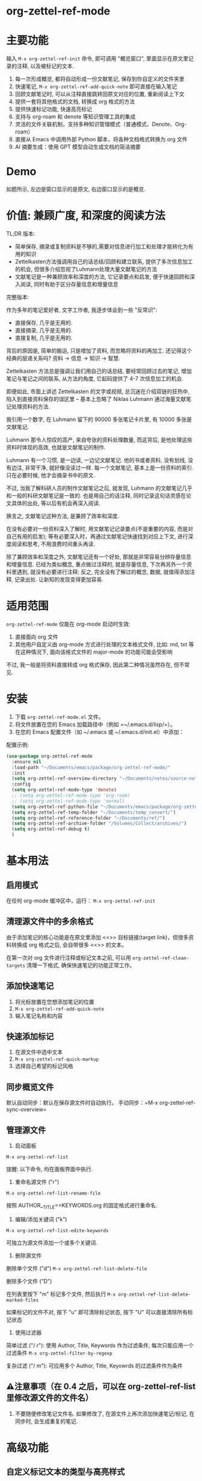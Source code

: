 * org-zettel-ref-mode
* 主要功能
输入 =M-x org-zettel-ref-init= 命令, 即可调用 "概览窗口", 里面显示在原文里记录的注释, 以及被标记的文本.

1. 每一次形成概览, 都将自动形成一份文献笔记, 保存到你自定义的文件夹里
2. 快速笔记, =M-x org-zettel-ref-add-quick-note= 即可直接在输入笔记
3. 回顾文献笔记时, 可以从注释直接跳转回原文对应的位置, 重新阅读上下文
4. 提供一套将其他格式的文档, 转换成 org 格式的方法
5. 提供快速标记功能, 快速高亮标记
6. 支持与 org-roam 和 denote 等知识管理工具的集成
7. 灵活的文件关联机制，支持多种知识管理模式（普通模式、Denote、Org-roam）
8. 直接从 Emacs 中调用外部 Python 脚本，将各种文档格式转换为 org 文件
9. AI 摘要生成：使用 GPT 模型自动生成文档的简洁摘要

* Demo
如题所示, 左边是窗口显示的是原文, 右边窗口显示的是概览.

[[file:demo/org-zettel-ref-mode-demo.png]]

* 价值: 兼顾广度, 和深度的阅读方法

TL;DR 版本:

- 简单保存, 摘录或复制资料是不够的,需要对信息进行加工和处理才能转化为有用的知识
- Zettelkasten方法强调用自己的话总结/回顾和建立联系, 提供了多次信息加工的机会, 但很多介绍忽视了Luhmann处理大量文献笔记的方法
- 文献笔记是一种兼顾效率和深度的方法, 它记录要点和启发, 便于快速回顾和深入阅读, 同时有助于区分存量信息和增量信息

完整版本:

作为多年的笔记爱好者, 文字工作者, 我逐步体会到一些 "反常识":

- 直接保存, 几乎是无用的.
- 直接摘录, 几乎是无用的.
- 直接复制, 几乎是无用的.

背后的原因是, 简单的搬运, 只是增加了资料, 而忽略将资料的再加工. 还记得这个经典的层递关系吗? 资料 -> 信息 -> 知识 -> 智慧.

Zettelkasten 方法总是强调让我们用自己的话总结, 要经常回顾过去的笔记, 增加笔记与笔记之间的联系, 从方法的角度, 它起码提供了 4-7 次信息加工的机会.

即便如此, 市面上讲述 Zettelkasten 的文字或视频, 总沉迷在介绍双链的狂热中, 陷入到直接资料保存的误区里 -- 基本上忽略了 Niklas Luhmann 通过海量文献笔记处理资料的方法.

我引用一个数字, 在 Luhmann 留下的 90000 多张笔记卡片里, 有 10000 多张是文献笔记.

Luhmann 那令人惊叹的高产, 来自夸张的资料处理数量, 而这背后, 是他处理这些资料时体现的高效, 也就是文献笔记的制作.

Luhmann 有一个习惯, 是一边读, 一边记文献笔记. 他的书或者资料, 没有划线, 没有边注, 非常干净, 就好像没读过一样. 每一个文献笔记, 基本上是一份资料的索引. 只在必要时候, 他才会摘录书中的原文.

不过, 当我了解科研人员的制作文献笔记之后, 就发现, Luhmann 的文献笔记几乎和一般的科研文献笔记是一致的. 也是用自己的话注释, 同时记录这句话灵感在论文具体的出处, 等以后有机会再深入阅读.

换言之, 文献笔记这种方法, 是兼顾了效率和深度.

在没有必要对一份资料深入了解时, 用文献笔记记录要点(不是重要的内容, 而是对自己有用的启发); 等有必要深入时，再通过文献笔记快速找到对应上下文, 进行深度阅读和思考, 不用浪费时间重头再读.

除了兼顾效率和深度之外, 文献笔记还有一个好处, 那就是非常容易分辨存量信息和增量信息. 已经为类似概念, 重点做过注释的, 就是存量信息, 下次再另外一个资料里遇到, 就没有必要进行注释; 反之, 完全没有了解过的概念, 数据, 就值得添加注释, 记录出处. 让新知的发现变得更加容易.

* 适用范围
=org-zettel-ref-mode= 仅能在 org-mode 启动时生效:

1. 直接面向 org 文件
2. 其他用户自定义由 org-mode 方式进行处理的文本格式文件, 比如: md, txt 等
   在这种情况下, 面向该格式文件的 major-mode 的功能可能会受影响

不过, 我一般是将资料直接转成 org 格式保存, 因此第二种情况虽然存在, 但不常见.

* 安装
1. 下载 =org-zettel-ref-mode.el= 文件。
2. 将文件放置在您的 Emacs 加载路径中（例如 =~/.emacs.d/lisp/=）。
3. 在您的 Emacs 配置文件（如 ~/.emacs 或 ~/.emacs.d/init.el）中添加：

配置示例:
#+BEGIN_SRC emacs-lisp
(use-package org-zettel-ref-mode
  :ensure nil
  :load-path "~/Documents/emacs/package/org-zettel-ref-mode/"
  :init
  (setq org-zettel-ref-overview-directory "~/Documents/notes/source-note/")
  :config
  (setq org-zettel-ref-mode-type 'denote)  
  ;; (setq org-zettel-ref-mode-type 'org-roam)  
  ;; (setq org-zettel-ref-mode-type 'normal)  
  (setq org-zettel-ref-python-file "~/Documents/emacs/package/org-zettel-ref-mode/convert-to-org.py")
  (setq org-zettel-ref-temp-folder "~/Documents/temp_convert/")
  (setq org-zettel-ref-reference-folder "~/Documents/ref/")
  (setq org-zettel-ref-archive-folder "/Volumes/Collect/archives/")
  (setq org-zettel-ref-debug t)
  )
#+END_SRC

* 基本用法
** 启用模式
在任何 org-mode 缓冲区中，运行：
=M-x org-zettel-ref-init=

** 清理源文件中的多余格式

由于添加笔记的核心功能是在原文里添加 <<>> 目标链接(target link)，但很多资料转换成 org 格式之后, 会自带很多 <<>> 的文本。

在第一次对 org 文件进行注释或标记文本之前, 可以用 =org-zettel-ref-clean-targets= 清理一下格式, 确保快速笔记的功能正常工作。

** 添加快速笔记
1. 将光标放置在您想添加笔记的位置
2. =M-x org-zettel-ref-add-quick-note=
3. 输入笔记名称和内容

** 快速添加标记
1. 在源文件中选中文本
2. =M-x org-zettel-ref-quick-markup=
3. 选择自己希望的标记风格

** 同步概览文件
默认自动同步：默认在保存源文件时自动执行。
手动同步：=M-x org-zettel-ref-sync-overview=

** 管理源文件
1. 启动面板

[[file:demo/org-zettel-ref-list.gif]]

~M-x org-zettel-ref-list~

提醒: 以下命令, 均在面板界面中执行.

2. 重命名源文件 ("r")

[[file:demo/org-zettel-ref-list-rename-file.gif]]

~M-x org-zettel-ref-list-rename-file~

按照 AUTHOR__TITLE==KEYWORDS.org 的固定格式进行重命名.

3. 编辑/添加关键词 ("k")

[[file:demo/org-zettel-ref-list-edit-keywords.gif]]

~M-x org-zettel-ref-list-edite-keywords~

可独立为源文件添加一个或多个关键词.

4. 删除源文件

[[file:demo/org-zettel-ref-list-delete-file.gif]]

删除单个文件 ("d")
~M-x org-zettel-ref-list-delete-file~


[[file:demo/org-zettel-ref-list-delete-marked-files.gif]]
删除多个文件 ("D")

在列表里按下 "m" 标记多个文件, 然后执行 ~M-x org-zettel-ref-list-delete-marked-files~

如果标记的文件不对, 按下 "u" 即可清除标记状态, 按下 "U" 可以直接清除所有标记状态

5. 使用过滤器

[[file:demo/org-zettel-ref-list-filter-by-regexp.gif]]
简单过滤 ("/ r"): 使用 Author, Title, Keywords 作为过滤条件, 每次只能应用一个过滤条件
~M-x org-zettel-filter-by-regexp~

复杂过滤 ("/ m"): 可应用多个 Author, Title, Keyowrds 的过滤条件作为条件



** ⚠️注意事项（在 0.4 之后，可以在 org-zettel-ref-list 里修改源文件的文件名）
1. 不要随便修改笔记文件名. 如果修改了, 在源文件上再次添加快速笔记/标记, 在同步时, 会生成重复的笔记.
* 高级功能

** 自定义标记文本的类型与高亮样式

参考如下例子：

#+BEGIN_SRC emacs-lisp
(setq org-zettel-ref-highlight-types
      (append org-zettel-ref-highlight-types
             '(("warning" . (:char "w"
                           :face (:background "#FFA726" 
                                 :foreground "#000000" 
                                 :extend t)
                           :name "warning"
                           :prefix "⚠️"))
               ("success" . (:char "s"
                           :face (:background "#66BB6A" 
                                 :foreground "#FFFFFF" 
                                 :extend t)
                           :name "success"
                           :prefix "✅")))))
#+END_SRC

高亮类型的配置。
每种类型应包含：
- :char    类型的单字符标识符
- :face    高亮的 face 属性
- :name    类型的显示名称
- :prefix  在概览中显示的符号


** 改善中文下 org-mode 处理标记的体验（已弃用，标记文本和快速笔记系统在 0.5 版本后，不再使用 org-mode 的样式）
无需在标记两旁添加空格，即可让标记生效。该配置来自 @lijigang 和 @Eli 的贡献。

见：https://github.com/yibie/org-zettel-ref-mode/issues/8#issuecomment-2380661446

** 文件关联机制
org-zettel-ref-mode 现在支持多种文件关联机制，不再完全依赖于文件名中的 "-overview" 后缀：

- 普通模式：仍然使用 "-overview" 后缀（为了向后兼容）
- Denote 模式：使用 Denote 的命名约定
- Org-roam 模式：使用 Org-roam 的命名约定和 ID 属性

如果您从旧版本升级，您的现有 "-overview" 文件仍然可以正常工作。但对于新文件，我们建议使用新的关联机制。

** org-roam 模式下调试功能
 =M-x org-zettel-ref-check-roam-db= 函数，用于检查 org-roam 数据库状态。


** 自定义笔记保存模式
（2024-08-29 更新）org-zettel-ref-mode 提供了 normal、org-roam、denote 三种模式，让笔记文件能够以对应的格式进行保存，比如，选用 org-roam 模式之后, 所保存的笔记文件, 会自动附上 id，方便检索。

配置方法：

=(setq org-zettel-ref-mode-type 'normal) ;可选：'normal, 'denote, 'org-roam）=


** 自定义概览文件位置
#+BEGIN_SRC emacs-lisp
(setq org-zettel-ref-overview-directory "~/my-notes/overviews/")
#+END_SRC

** 调整自动同步行为（已弃用）
禁用自动同步：
#+BEGIN_SRC emacs-lisp
(org-zettel-ref-disable-auto-sync)
#+END_SRC

启用自动同步：
#+BEGIN_SRC emacs-lisp
(org-zettel-ref-enable-auto-sync)
#+END_SRC
** 启用调试模式
如果您在使用过程中遇到问题，可以启用调试模式来获取更多信息:

#+BEGIN_SRC emacs-lisp
(setq org-zettel-ref-debug t)
#+END_SRC
** 使用脚本将 PDF, ePub, html, md, txt 等文档格式转换成 org 文件

[[file:demo/pkm-system-diagram.png]]


脚本: [[file:convert-to-org.py]]

org-zettel-ref-mode 现在支持直接通过 Emacs 调用外部 Python 脚本，用于将多种不同格式的电子文档转换成 org 文件。

** Convert to Org 主要特性

1. 多格式支持：
   - 支持将 PDF、EPUB、HTML、Markdown 和 TXT 等格式转换为 Org 格式。
   - 能够处理电子版和扫描版 PDF，支持中英文混合文档。

2. OCR 功能：
   - 使用 OCR 技术处理扫描版 PDF，支持中英文识别。

3. 文件管理：
   - 自动进行文件大小检查，防止处理过大的文件。
   - 转换完成后，可以自动将源文件归档。

4. 灵活配置：
   - 支持自定义临时文件夹、参考资料文件夹和归档文件夹路径。
   - 可以选择使用系统 Python、Conda 环境或虚拟环境。

*** 使用方法

1. 配置 Python 环境：
   #+BEGIN_SRC emacs-lisp
   (setq org-zettel-ref-python-environment 'conda)  ; 或 'system, 'venv
   (setq org-zettel-ref-python-env-name "your-env-name")  ; 如果使用 Conda 或 venv
   #+END_SRC

2. 设置脚本路径和文件夹：
   #+BEGIN_SRC emacs-lisp
   (setq org-zettel-ref-python-file "~/path/to/document_convert_to_org.py")
   (setq org-zettel-ref-temp-folder "~/Documents/temp_convert/") ; 该文件夹用于存放等待转换的文档 
   (setq org-zettel-ref-reference-folder "~/Documents/ref/") ; 该文件夹用于存放转换后的参考资料
   (setq org-zettel-ref-archive-folder "/Volumes/Collect/archives/") ; 该文件夹用于存放转换后的归档文件
   #+END_SRC

3. 运行转换脚本：
   使用 =M-x org-zettel-ref-run-python-script= 命令来执行转换操作。

*** 注意事项

- 确保已安装所有必要的 Python 库（如 PyPDF2、pdf2image、pytesseract 等）。
- 对于扫描版 PDF，转换过程可能较慢，且效果可能不如电子版理想。
- 建议优先使用该脚本处理电子版 PDF、EPUB、Markdown 和 TXT 文档。

*** 工作流建议

1. 使用浏览器扩展（如 Markdownload）将网页保存为 Markdown 文件。
2. 使用 org-zettel-ref-mode 的 Python 脚本将 Markdown 文件转换为 Org 格式。
3. 对于音频文件，可以先使用 Whisper 转换为文本，然后再使用脚本转换为 Org 格式。

这一功能极大地扩展了 org-zettel-ref-mode 的应用范围，使其成为一个更全面的知识管理工具。
*** ⚠️注意事项
推荐使用该脚本对 ePub, markdown, txt, 电子版 PDF 文档进行转换.

不推荐将该脚本用于转换扫描版 PDF, 原因是转换速度慢, 而且转换的效果也不非常好.

* 可调用指令列表

以下是 org-zettel-ref-mode 提供的主要可调用指令：

- =M-x org-zettel-ref-init=: 初始化 org-zettel-ref-mode，创建或打开概览文件
- =M-x org-zettel-ref-add-quick-note=: 在当前位置添加快速笔记
- =M-x org-zettel-ref-sync-overview=: 手动同步概览文件
- =M-x org-zettel-ref-quick-markup=: 快速为选中文本添加标记
- =M-x org-zettel-ref-clean-multiple-targets=: 清理源文件中的多余标记
- (新增) =M-x org-zettel-ref-list=: 打开源文件管理面板
- (已弃用) =M-x org-zettel-ref-enable-auto-sync=: 启用自动同步
- (已弃用)=M-x org-zettel-ref-disable-auto-sync=: 禁用自动同步
- =M-x org-zettel-ref-check-roam-db=: 检查 org-roam 数据库状态
- =M-x org-zettel-ref-run-python-script=: 运行指定的 Python 脚本

* 可配置变量列表
以下是 org-zettel-ref-mode 的主要可配置变量：

- =setq org-zettel-ref-overview-directory "~/org-zettel-ref-overviews/"=: 设置概览文件存储目录
- =setq org-zettel-ref-mode-type 'normal=: 设置模式类型（可选：'normal, 'denote, 'org-roam）
- =setq org-zettel-ref-include-empty-notes nil=: 设置是否包含空的快速笔记
- =setq org-zettel-ref-quick-markup-key "C-c m"=: 设置快速标记的快捷键
- =setq org-zettel-ref-add-quick-note "C-c n"=: 设置快速笔记的快捷键
- =setq org-zettel-ref-python-environment 'system=: 设置 Python 环境类型（可选：'system, 'conda, 'venv）
- =setq org-zettel-ref-python-env-name nil=: 设置 Python 环境名称
- =setq org-zettel-ref-python-file "~/path/to/script.py"=: 设置 Python 脚本文件路径
- =setq org-zettel-ref-temp-folder "~/Documents/temp_convert/"=: 设置临时文件夹路径(该文件夹用于存放等待转换的文档)
- =setq org-zettel-ref-reference-folder "~/Documents/ref/"=: 设置参考资料文件夹路径
- =setq org-zettel-ref-archive-folder "/Volumes/Collect/archives/"=: 设置归档文件夹路径
- =setq org-zettel-ref-debug nil=: 设置是否启用调试模式
- =setq org-zettel-ref-overview-width-ratio 0.3=: 设置概览窗口宽度比例
- =setq org-zettel-ref-overview-min-width 30=: 设置概览窗口最小宽度
- =setq org-zettel-ref-highlight-types=: 设置标记文本的类型与高亮样式
- =setq org-zettel-ref-overview-image-directory="~/Documents/org-zettel-ref-images/"=: 设置概览笔记中图片的保存路径
- =setq org-zettel-ref-enable-ai-summary t=: 启用/禁用 AI 摘要生成功能
- =setq org-zettel-ref-ai-backend 'gptel=: 设置 AI 后端（目前仅支持 gptel）
- =setq org-zettel-ref-ai-max-content-length 32000=: AI 摘要生成的最大内容长度
- =setq org-zettel-ref-ai-stream t=: 启用/禁用 AI 流式响应
- =setq org-zettel-ref-ai-prompt "..."=: 自定义摘要生成的提示模板

* 常见问题解答

Q: 如何在多个项目之间使用 org-zettel-ref-mode？
A: 您可以为每个项目设置不同的概览目录，使用 =let-bound= 的方式在项目切换时动态改变 =org-zettel-ref-overview-directory= 的值。

Q: 概览文件变得太大怎么办？
A: 考虑按主题或时间周期分割概览文件。您可以自定义 =org-zettel-ref-create-or-open-overview-file= 函数来实现这一点。

Q: 如何备份我的笔记？
A: 将源文件和概览文件都纳入您的版本控制系统（如 Git）中。另外，定期执行文件系统级别的备份也是好的做法。

Q: 如何检查org-roam数据库的状态?
A: 您可以使用 =M-x org-zettel-ref-check-roam-db= 命令来检查org-roam数据库的状态,包括版本信息、节点数量等。

* 故障排除

如果遇到问题：
1. 确保您使用的是最新版本的 org-zettel-ref-mode。
2. 检查您的 Emacs 配置，确保没有冲突的设置。
3. 尝试在一个干净的 Emacs 配置（emacs -q）中重现问题。
4. 查看 =*Messages*= 缓冲区中的任何错误消息。
5. 如果问题与Python脚本或Conda环境有关,请检查您的Python环境配置。
6. 启用调试模式(设置 =org-zettel-ref-debug= 为 =t=)以获取更详细的日志信息。

如果问题持续存在，请通过 GitHub 仓库提交 issue，附上问题描述、重现步骤和调试日志。

* 版本历史
- v0.5.6 (2025-03-20)
  - 增强：AI 摘要生成
    - 添加 `org-zettel-ref-ai-generate-summary` 命令用于手动生成摘要
    - 添加 `org-zettel-ref-ai-reset` 命令用于重置 AI 摘要状态
    - 添加 `org-zettel-ref-enable-ai-summary` 配置变量用于启用/禁用 AI 摘要生成
    - 添加 `org-zettel-ref-ai-backend` 配置变量用于选择 AI 后端

- v0.5.5 (2025-03-05)
  - 增强：改进高亮同步机制
    - 将高亮存储格式从标题改为属性抽屉
    - 新格式使用 `:HL_ID:` 属性存储高亮链接
    - 改进对现有条目的处理，无论是否有属性抽屉
    - 防止重复的属性条目
    - 在更新高亮元数据的同时保持现有内容
  - 修复：文件操作和数据库处理中的各种错误
  - 改进：为高亮操作提供更强大的错误检查和调试功能

- v0.5.4 (2025-03-10)
  - 修复：org-zettel-ref-sync-highlights 函数中导致 "Emergency exit" 错误的关键 bug
    - 为 Org 元素解析问题添加了全面的错误处理机制
    - 当无法正确定位标题时实现了备用机制
    - 对查找、更新和图片处理阶段添加了分段错误保护
    - 能够从概览文件中的损坏的 Org 结构中优雅恢复
  - 增强：处理复杂或大型概览文件时的整体稳定性
  - 改进：更详细的错误消息，便于故障排除

- v0.5.3 (2025-03-05)
  - 增强：改进了参考文献列表管理中的排序功能
    - 添加了 `org-zettel-ref-list-goto-column` 函数，用于快速列导航
    - 修复了基于光标的排序，使其更加直观
    - 添加了新的快捷键：
      - `C-c g` 和 `C-c C-s g`：跳转到特定列
      - `/`：过滤命令的前缀键
      - 增加 `?` 命令，用于显示帮助
    - 改进了排序操作的错误处理
  - 修复：文件操作和排序功能中的各种错误
  - 添加：更好地支持表格列表导航和列选择

- v0.5.2 (2024-11-24)
  - 修复：恢复 convert-to-org.py 转换文件后，保留原文件里的图片的特性，转换后的 org 文件也可以浏览原文件里的图片
  - 优化：改进交互逻辑，当源文件切换或关闭时，其对应的 overview 文件会自动关闭 
  - 新增：org-zettel-ref-rename-source-file 命令，在管理面板之外，也能够用 AUTHOR__TITLE==KEYWORDS.org 的格式重命名当前的源文件
  - 优化：org-zettel-ref-remove-makred 命令，让它可以移除源文件中的高亮，在移除之后，会自动重新为高亮，和笔记编号

- v0.5.1 (2024-11-19)
  - 优化：convert-to-org.py 的转换流程，恢复使用 Pandoc 处理 txt、md、epub 等格式，增加简单的文件名处理逻辑
  - 修复：创建概览文件时的逻辑，不再创建"* Marked Text" 和 "* Quick Notes" 的标题，因为在新的标记和笔记系统下，无需再创建这些标题 

- v0.5 (2024-11-12)
  - 升级：标记与笔记系统重大升级 (升级之后变化见 #Demo)
    - 与 org-mode 自带样式解耦
    - 笔记 ID 自动编号
    - 自动高亮所标记的内容
    - 概览 headline 下的内容不会被清理
    - 标记图片，将标记的图片同步到概览笔记
      - 必须运行 ~org-zettel-ref-add-image~ 命令，将图片添加到概览笔记
      - 使用前需要设置 ~org-zettel-ref-overview-image-directory~ 配置项
    - 概览笔记的样式升级：
      - 笔记的标题现在显示笔记的 ID
      - 使用 org-mode 的 Headlines 样式
      - 笔记的图标前缀，区分笔记类型
    - 新增自定义配置项 （自定义标记文本类型与高亮样式，见 #高级功能）：
      - ~org-zettel-ref-highlight-types~ 定义/添加标记的类型与高亮的样式
      - ~org-zettel-ref-overview-image-directory~ 定义概览笔记的图片保存路径
    - 无痛升级，沿用过去的习惯命令
    - 注意：在执行 org-zettel-ref-mark-text 时，请不要选择 note 类型，和 image 类型
      - 如需要添加快速笔记，请继续使用过去的命令 org-zettel-ref-add-quick-note
      - 如此设计的缘由，是需要为快速笔记和图片笔记提供高亮样式
- v0.4.4 (2024-11-09)
  - 修复
    - 运行 org-zettel-ref-list-rename-file 后，org-zettel-ref-watch-directory 报错的问题
    
- v0.4.3 (2024-11-08)
  - 优化
    - 概览文件窗口的显示方式。新增定义概览窗口宽度的配置项： ~org-zettel-ref-overview-width-ratio~ 依照源文件窗口的比例设置概览窗口的宽度，默认 0.3
    - 新增定义概览窗口最小宽度的配置项： ~org-zettel-ref-overview-min-width~ 设置概览窗口的最小宽度，默认 30

- v0.4.2 (2024-11-08)
  - 修复
    - 在 org-zettel-ref-db-init 中的错误 #15
    - 执行 org-zettel-ref-init 后，源文件光标位置丢失的问题
    - 在概览文件中，无法正确跳转回源文件的问题
- v0.4.1 (2024-11-06)
  - 优化 conver_to_pdf.py
    - 放弃使用 OCR 转换 PDF
      
- v0.4 (2024-11-04)
  - 注意! 如果是之前使用过 org-zettel-ref-mode 的用户，新版本第一次运行时, 需执行 ~M-x org-zettel-ref-migrate~ 升级哈希表里的数据结构。
  - 新功能: 为源文件提供可视化管理面板
    - ~org-zettel-ref-list~ (详细见 基本用法 -> 管理源文件) :
      - 可视化: 提供参考文献管理面板
      - 多栏目列表: 以列表的方式展示当前的参考文献, 目前有 Title, Author, Keywords 等关键栏目
      - 重命名: 在该面板上可按照 AUTHOR__TITILE==KEYWORDS.org 的格式重命名文件
      - 排序: 点击栏目名, 可以按照以字母顺序为列表里的内容排序
      - 过滤: 按照条件过滤源文件条目, 可以按照 Author, Title 或 Keywords 来过滤. 当前只能过滤 1 个条件.
  - 升级 ~org-zettel-ref-db.el~ 哈希表的数据结构  
  - 升级 ~org-zettel-ref-clean-multiple-targets~ 
  - 修复:
    - 恢复不小心删除的自定义配置项 ~org-zettel-ref-debug~
  - 提醒
    - 由于存储源文件和概览文件之间映射关系的哈希表升级到 2.0, 以下函数废弃:
      - org-zettel-ref-check-and-repair-links, org-zettel-ref-maintenance-menu,  org-zettel-ref-refresh-index, org-zettel-ref-rescan-overview-files,  org-zettel-ref-status. 

- v0.3.3 Stable release (2024-09-28)
  - 后端优化，继续提高代码的健壮性，模块化，改善插件的稳定性
  - 修复 0.3.2 版本中，由于更新概览文件过快，导致快速笔记和标记文本同步时产生错乱的问题
  - 修复 0.3.2 版本中，因为文件名创建策略的原因，导致 Denote 模式下，概览文件经常重复创建的问题
  - 修复 0.3.2 版本中，因为索引文件未能正确检索，导致概览文件未能正确同步的问题

经过这段时间的开发，org-zettel-ref-mode 的代码终于变得模块化，开始具备一定的健壮性，在 0.4 版本之前将不会推出新功能，转而对代码进一步的组件化，提供更多自定义选项。
  

- v0.3.2 (2024-09-24)
  - 改善 Org-roam v2 兼容性：可以将文献笔记的记录更新到 Org-roam 的数据库
  - 文件命名的细微改善
  - 精简代码，模块化

- v0.3.1 (2024-09-15)
  - 兼容 emacs 30 以后的版本
  - 概览文件现在有更加优雅的文件名，减少 overview 这个字眼的重复出现
  - 修复偶发的恶性 (setq, 5) 错误
  - 去除 org-zettel-ref-mode.el 代码里对 conda.el 的依赖，将 Python 运行环境的判断完全交给 convert-to-org.py 
    - 自动通过 python venv 命令设置虚拟环境，并安装所需的库（!注意：更新到该版本后启动 convert-to-org.py 时，会重新安装第三方库，如果对运行环境有洁癖，请自行手动清理）
  - 改进概览文件的同步机制，不再出现针对同一个源文件重复新建概览文件的情况，同时改进功能的健壮性和稳定性
    - 使用哈希表记录源文件与概览文件之间的映射关系，有一点很棒，你不必手动设置哈希表文件的位置
    - 为此概览文件的文件头增加了新的属性块： ~#+SOURCE-FILE:~ 以确认映射关系
    - 新增命令：
      - +org-zettel-ref-check-and-repair-links - Check and repair links between source files and overview files.+
      - +org-zettel-ref-maintenance-menu	- Display a menu for org-zettel-ref-mode maintenance operations.+
      - +org-zettel-ref-refresh-index - Manually refresh the overview index.+
      - +org-zettel-ref-rescan-overview-files - Rescan the overview directory and update the index.+
      - +org-zettel-ref-status - Display the current status of org-zettel-ref-mode.+

      
- v0.3 (2024-09-03)
  - 增强了与org-roam的集成
  - 改进了Conda环境支持
  - 优化了文件处理逻辑
  - 改进了概览文件同步机制
  - 添加了调试功能
  - 集成了外部Python脚本功能
- v0.2 (2024-08-29)
  - 完善整体工作流, 提供自动化脚本处理不同格式的电子文档
  - 改善与其他工具的连接性, 通过自定义配置, org-zettel-ref-mode 生成的笔记文件可以以 denote, org-roam 的方式进行保存
  - 提供快速标记功能, 在源文件中高亮了某一个段落后, 可启动 =org-zettel-quick-markup= 快速为高亮文本添加加粗、斜体、下划线等标记
- v0.1 (2024-8-21): 初始发布
  - 实现基本的快速笔记和标记功能
  - 添加自动同步机制
  - 提供自定义选项

* 贡献

我们欢迎社区贡献! 以下是一些参与方式：
- 报告 bugs 或提出功能建议。
- 提交补丁或拉取请求。
- 改进文档或编写教程。
- 分享您使用 org-zettel-ref-mode 的经验和技巧。

* 致谢

org-zettel-ref-mode 的灵感借鉴了朋友 [[https://github.com/lijigang][@lijigang]] 的 [[https://github.com/lijigang/org-marked-text-overview][org-marked-text-overview]], 由于自己改造的地方太多, 在经过沟通的情况下, 单独发布为 org-zettel-ref-mode.

* 未来计划
✅ 改进性能，优化大型文件的处理

✅ 与其他知识管理 Package 的集成, 比如 org-roam, denote

✅ 提供源文件管理面板

- 持续优化 conver_to_org.py 脚本

- 支持更多文件格式(可能)

- 增加更多自定义选项

- 优化文件关联机制，减少对特定文件名后缀的依赖

如果喜欢, 请 Star.
